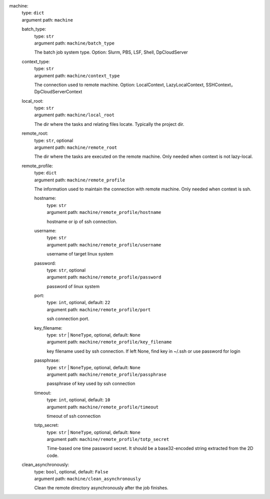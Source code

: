 machine: 
    | type: ``dict``
    | argument path: ``machine``

    batch_type: 
        | type: ``str``
        | argument path: ``machine/batch_type``

        The batch job system type. Option: Slurm, PBS, LSF, Shell, DpCloudServer

    context_type: 
        | type: ``str``
        | argument path: ``machine/context_type``

        The connection used to remote machine. Option: LocalContext, LazyLocalContext, SSHContext， DpCloudServerContext

    local_root: 
        | type: ``str``
        | argument path: ``machine/local_root``

        The dir where the tasks and relating files locate. Typically the project dir.

    remote_root: 
        | type: ``str``, optional
        | argument path: ``machine/remote_root``

        The dir where the tasks are executed on the remote machine. Only needed when context is not lazy-local.

    remote_profile: 
        | type: ``dict``
        | argument path: ``machine/remote_profile``

        The information used to maintain the connection with remote machine. Only needed when context is ssh.

        hostname: 
            | type: ``str``
            | argument path: ``machine/remote_profile/hostname``

            hostname or ip of ssh connection.

        username: 
            | type: ``str``
            | argument path: ``machine/remote_profile/username``

            username of target linux system

        password: 
            | type: ``str``, optional
            | argument path: ``machine/remote_profile/password``

            password of linux system

        port: 
            | type: ``int``, optional, default: ``22``
            | argument path: ``machine/remote_profile/port``

            ssh connection port.

        key_filename: 
            | type: ``str`` | ``NoneType``, optional, default: ``None``
            | argument path: ``machine/remote_profile/key_filename``

            key filename used by ssh connection. If left None, find key in ~/.ssh or use password for login

        passphrase: 
            | type: ``str`` | ``NoneType``, optional, default: ``None``
            | argument path: ``machine/remote_profile/passphrase``

            passphrase of key used by ssh connection

        timeout: 
            | type: ``int``, optional, default: ``10``
            | argument path: ``machine/remote_profile/timeout``

            timeout of ssh connection

        totp_secret: 
            | type: ``str`` | ``NoneType``, optional, default: ``None``
            | argument path: ``machine/remote_profile/totp_secret``

            Time-based one time password secret. It should be a base32-encoded string extracted from the 2D code.

    clean_asynchronously: 
        | type: ``bool``, optional, default: ``False``
        | argument path: ``machine/clean_asynchronously``

        Clean the remote directory asynchronously after the job finishes.
